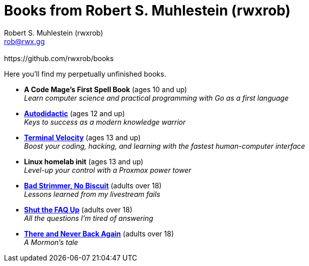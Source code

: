[separator=::]
= Books from Robert S. Muhlestein (rwxrob)
:author: Robert S. Muhlestein (rwxrob)
:creator: {author}
:copyright: 2024 Robert S. Muhlestein
:email: rob@rwx.gg
:revremark: https://github.com/rwxrob/books
:doctype: book
:leveloffset: +1
:sectnums!:
:sectlinks:
:icons: font
:xrefstyle: short

Here you'll find my perpetually unfinished books.

- *A Code Mage's First Spell Book* (ages 10 and up) +
_Learn computer science and practical programming with Go as a first language_

- link:autodidactic[*Autodidactic*] (ages 12 and up) +
_Keys to success as a modern knowledge warrior_

- link:terminal-velocity[*Terminal Velocity*] (ages 13 and up) +
_Boost your coding, hacking, and learning with the fastest human-computer interface_

- *Linux homelab init* (ages 13 and up) +
_Level-up your control with a Proxmox power tower_

- link:bad-strimmer[*Bad Strimmer, No Biscuit*] (adults over 18) +
_Lessons learned from my livestream fails_

- link:shut-the-faq-up[*Shut the FAQ Up*] (adults over 18) +
_All the questions I'm tired of answering_

- link:mormons-tale[*There and Never Back Again*] (adults over 18) +
_A Mormon's tale_
